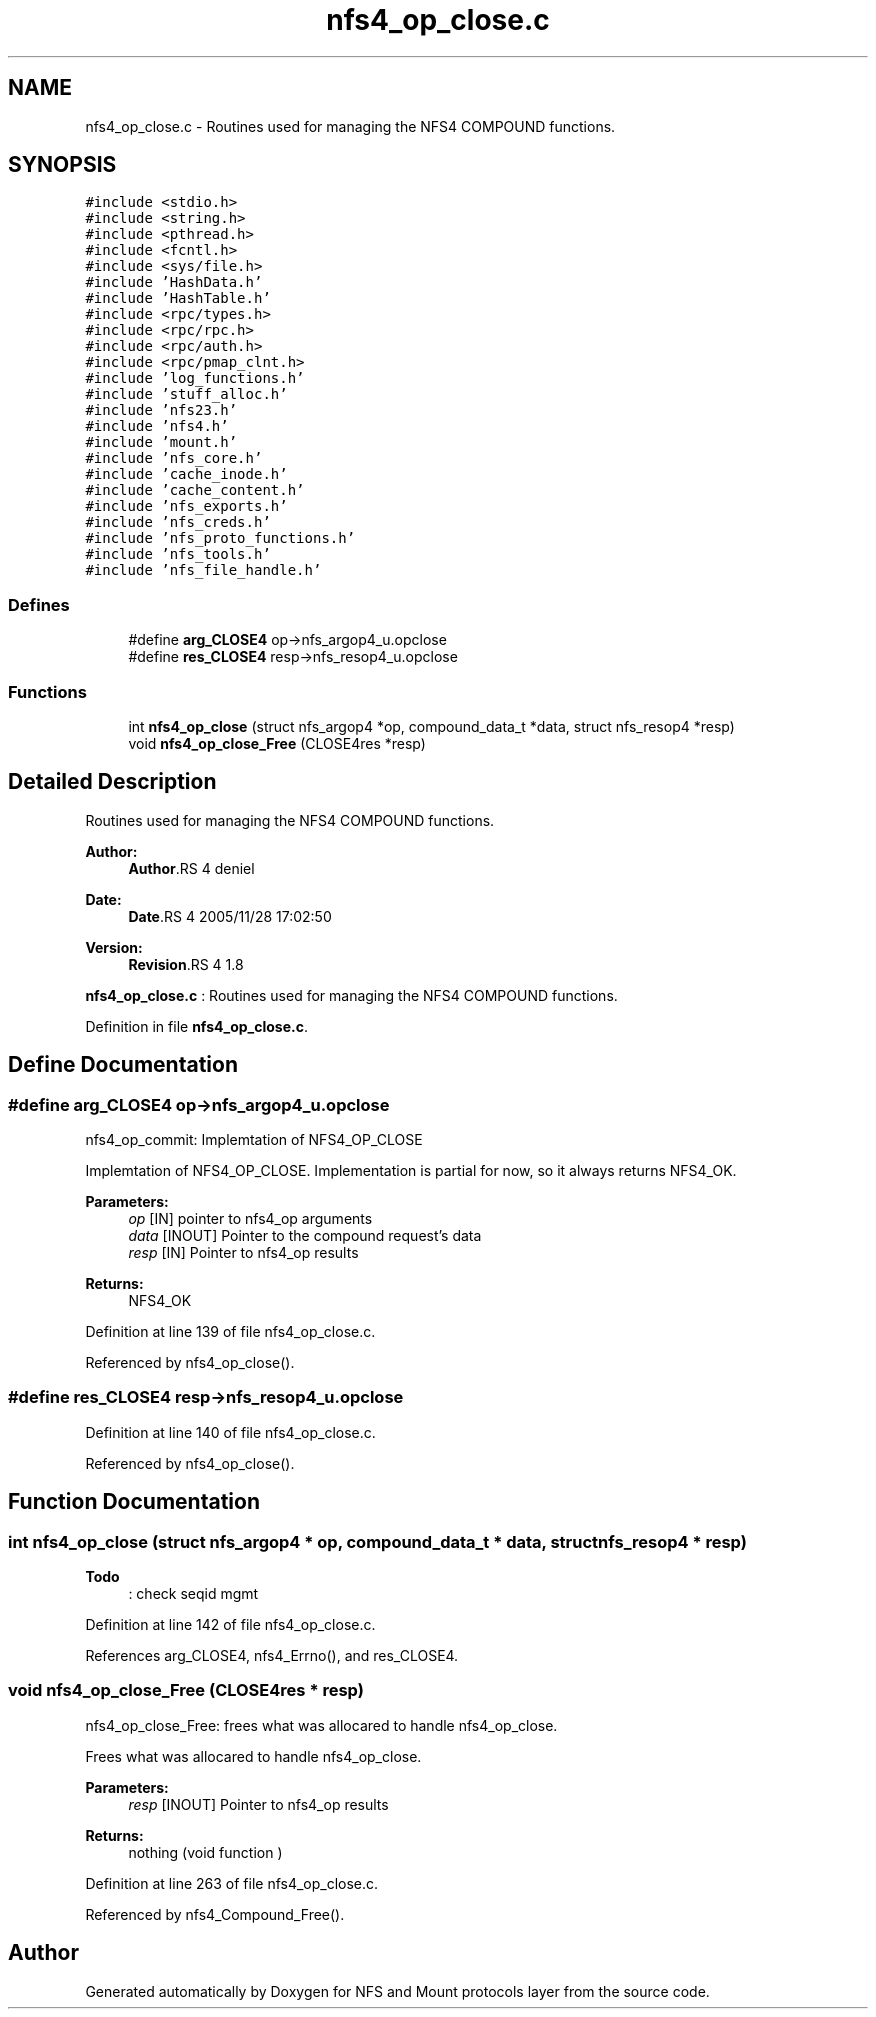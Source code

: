 .TH "nfs4_op_close.c" 3 "9 Apr 2008" "Version 0.1" "NFS and Mount protocols layer" \" -*- nroff -*-
.ad l
.nh
.SH NAME
nfs4_op_close.c \- Routines used for managing the NFS4 COMPOUND functions. 
.SH SYNOPSIS
.br
.PP
\fC#include <stdio.h>\fP
.br
\fC#include <string.h>\fP
.br
\fC#include <pthread.h>\fP
.br
\fC#include <fcntl.h>\fP
.br
\fC#include <sys/file.h>\fP
.br
\fC#include 'HashData.h'\fP
.br
\fC#include 'HashTable.h'\fP
.br
\fC#include <rpc/types.h>\fP
.br
\fC#include <rpc/rpc.h>\fP
.br
\fC#include <rpc/auth.h>\fP
.br
\fC#include <rpc/pmap_clnt.h>\fP
.br
\fC#include 'log_functions.h'\fP
.br
\fC#include 'stuff_alloc.h'\fP
.br
\fC#include 'nfs23.h'\fP
.br
\fC#include 'nfs4.h'\fP
.br
\fC#include 'mount.h'\fP
.br
\fC#include 'nfs_core.h'\fP
.br
\fC#include 'cache_inode.h'\fP
.br
\fC#include 'cache_content.h'\fP
.br
\fC#include 'nfs_exports.h'\fP
.br
\fC#include 'nfs_creds.h'\fP
.br
\fC#include 'nfs_proto_functions.h'\fP
.br
\fC#include 'nfs_tools.h'\fP
.br
\fC#include 'nfs_file_handle.h'\fP
.br

.SS "Defines"

.in +1c
.ti -1c
.RI "#define \fBarg_CLOSE4\fP   op->nfs_argop4_u.opclose"
.br
.ti -1c
.RI "#define \fBres_CLOSE4\fP   resp->nfs_resop4_u.opclose"
.br
.in -1c
.SS "Functions"

.in +1c
.ti -1c
.RI "int \fBnfs4_op_close\fP (struct nfs_argop4 *op, compound_data_t *data, struct nfs_resop4 *resp)"
.br
.ti -1c
.RI "void \fBnfs4_op_close_Free\fP (CLOSE4res *resp)"
.br
.in -1c
.SH "Detailed Description"
.PP 
Routines used for managing the NFS4 COMPOUND functions. 

\fBAuthor:\fP
.RS 4
\fBAuthor\fP.RS 4
deniel 
.RE
.PP
.RE
.PP
\fBDate:\fP
.RS 4
\fBDate\fP.RS 4
2005/11/28 17:02:50 
.RE
.PP
.RE
.PP
\fBVersion:\fP
.RS 4
\fBRevision\fP.RS 4
1.8 
.RE
.PP
.RE
.PP
\fBnfs4_op_close.c\fP : Routines used for managing the NFS4 COMPOUND functions.
.PP
Definition in file \fBnfs4_op_close.c\fP.
.SH "Define Documentation"
.PP 
.SS "#define arg_CLOSE4   op->nfs_argop4_u.opclose"
.PP
nfs4_op_commit: Implemtation of NFS4_OP_CLOSE
.PP
Implemtation of NFS4_OP_CLOSE. Implementation is partial for now, so it always returns NFS4_OK.
.PP
\fBParameters:\fP
.RS 4
\fIop\fP [IN] pointer to nfs4_op arguments 
.br
\fIdata\fP [INOUT] Pointer to the compound request's data 
.br
\fIresp\fP [IN] Pointer to nfs4_op results
.RE
.PP
\fBReturns:\fP
.RS 4
NFS4_OK 
.RE
.PP

.PP
Definition at line 139 of file nfs4_op_close.c.
.PP
Referenced by nfs4_op_close().
.SS "#define res_CLOSE4   resp->nfs_resop4_u.opclose"
.PP
Definition at line 140 of file nfs4_op_close.c.
.PP
Referenced by nfs4_op_close().
.SH "Function Documentation"
.PP 
.SS "int nfs4_op_close (struct nfs_argop4 * op, compound_data_t * data, struct nfs_resop4 * resp)"
.PP
\fBTodo\fP
.RS 4
: check seqid mgmt
.RE
.PP

.PP
Definition at line 142 of file nfs4_op_close.c.
.PP
References arg_CLOSE4, nfs4_Errno(), and res_CLOSE4.
.SS "void nfs4_op_close_Free (CLOSE4res * resp)"
.PP
nfs4_op_close_Free: frees what was allocared to handle nfs4_op_close.
.PP
Frees what was allocared to handle nfs4_op_close.
.PP
\fBParameters:\fP
.RS 4
\fIresp\fP [INOUT] Pointer to nfs4_op results
.RE
.PP
\fBReturns:\fP
.RS 4
nothing (void function ) 
.RE
.PP

.PP
Definition at line 263 of file nfs4_op_close.c.
.PP
Referenced by nfs4_Compound_Free().
.SH "Author"
.PP 
Generated automatically by Doxygen for NFS and Mount protocols layer from the source code.
